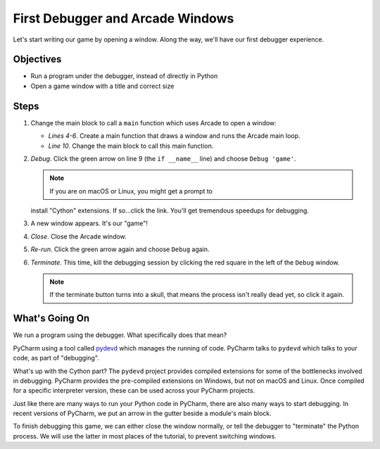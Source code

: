 =================================
First Debugger and Arcade Windows
=================================

Let's start writing our game by opening a window. Along the way,
we'll have our first debugger experience.

Objectives
==========

- Run a program under the debugger, instead of directly in Python

- Open a game window with a title and correct size

Steps
=====

#. Change the main block to call a ``main`` function which uses Arcade
   to open a window:

   .. literalinclude:: game.py
        :language: python
        :linenos:
        :emphasize-lines: 4-6, 10

   - *Lines 4-6*. Create a main function that draws a window and runs
     the Arcade main loop.

   - *Line 10*. Change the main block to call this main function.

#. *Debug*. Click the green arrow |run| on line 9 (the ``if __name__``
   line) and choose ``Debug 'game'``.

   .. note:: If you are on macOS or Linux, you might get a prompt to
   install "Cython" extensions. If so...click the link. You'll get
   tremendous speedups for debugging.

#. A new window appears. It's our "game"!

#. *Close*. Close the Arcade window.

#. *Re-run*. Click the green arrow again and choose ``Debug`` again.

#. *Terminate*. This time, kill the debugging session by clicking the red
   square |terminate| in the left of the ``Debug`` window.

   .. note::

      If the terminate button |terminate| turns into a skull, that means
      the process isn't really dead yet, so click it again.

What's Going On
===============

We run a program using the debugger. What specifically does that mean?

PyCharm using a tool called
`pydevd <https://pypi.python.org/pypi/pydevd>`_ which manages the running
of code. PyCharm talks to ``pydevd`` which talks to your code, as part of
"debugging".

What's up with the Cython part? The ``pydevd`` project provides compiled
extensions for some of the bottlenecks involved in debugging. PyCharm
provides the pre-compiled extensions on Windows, but not on macOS and Linux.
Once compiled for a specific interpreter version, these can be used across
your PyCharm projects.

Just like there are many ways to run your Python code in PyCharm, there are
also many ways to start debugging. In recent versions of PyCharm, we put an
arrow in the gutter beside a module's main block.

To finish debugging this game, we can either close the window normally, or
tell the debugger to "terminate" the Python process. We will use the latter
in most places of the tutorial, to prevent switching windows.

.. |run| image:: ../images/run.png
.. |terminate| image:: ../images/stop.gif
